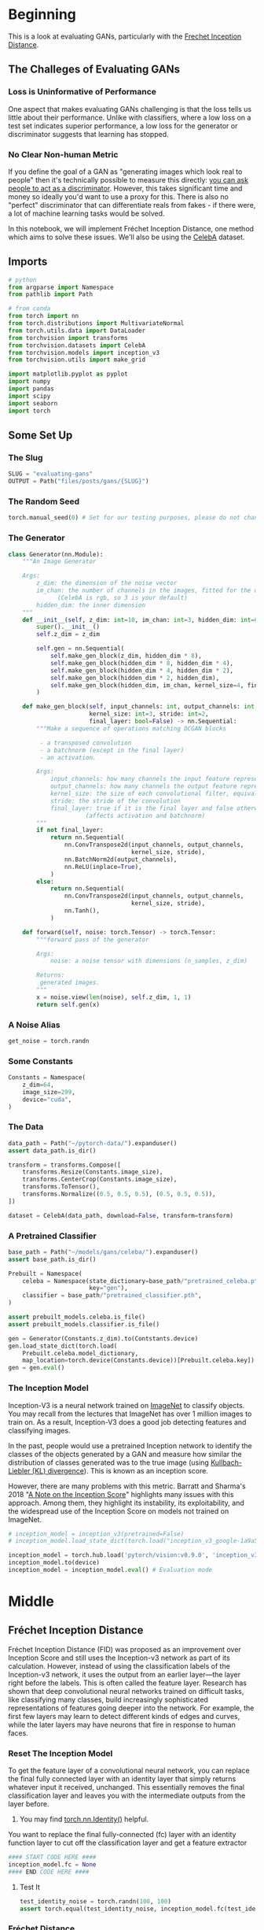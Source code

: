 #+BEGIN_COMMENT
.. title: Evaluating GANs
.. slug: evaluating-gans
.. date: 2021-05-16 14:09:17 UTC-07:00
.. tags: gans
.. category: GANs
.. link: 
.. description: Evaluating GAN quality.
.. type: text
.. has_math: True
#+END_COMMENT
#+PROPERTY: header-args :session ~/.local/share/jupyter/runtime/kernel-3fefe175-e38a-41ee-9553-2a607475a0ab-ssh.json
#+BEGIN_SRC python :results none :exports none
%load_ext autoreload
%autoreload 2
%config InlineBackend.figure_format 'retina'
#+END_SRC
* Beginning
  This is a look at evaluating GANs, particularly with the [[https://www.wikiwand.com/en/Fr%C3%A9chet_inception_distance][Frechet Inception Distance]].

** The Challeges of Evaluating GANs

*** Loss is Uninformative of Performance
One aspect that makes evaluating GANs challenging is that the loss tells us little about their performance. Unlike with classifiers, where a low loss on a test set indicates superior performance, a low loss for the generator or discriminator suggests that learning has stopped. 

*** No Clear Non-human Metric
If you define the goal of a GAN as "generating images which look real to people" then it's technically possible to measure this directly: [[https://arxiv.org/abs/1904.01121][you can ask people to act as a discriminator]]. However, this takes significant time and money so ideally you'd want to use a proxy for this. There is also no "perfect" discriminator that can differentiate reals from fakes - if there were, a lot of machine learning tasks would be solved.

 In this notebook, we will implement Fréchet Inception Distance, one method which aims to solve these issues. We'll also be using the [[http://mmlab.ie.cuhk.edu.hk/projects/CelebA.html][CelebA]] dataset.
** Imports
#+begin_src python :results none
# python
from argparse import Namespace
from pathlib import Path

# from conda
from torch import nn
from torch.distributions import MultivariateNormal
from torch.utils.data import DataLoader
from torchvision import transforms
from torchvision.datasets import CelebA
from torchvision.models import inception_v3
from torchvision.utils import make_grid

import matplotlib.pyplot as pyplot
import numpy
import pandas
import scipy
import seaborn
import torch
#+end_src
** Some Set Up
*** The Slug
#+begin_src python :results none
SLUG = "evaluating-gans"
OUTPUT = Path("files/posts/gans/{SLUG}")
#+end_src
*** The Random Seed
#+begin_src python :results none
torch.manual_seed(0) # Set for our testing purposes, please do not change!
#+end_src
*** The Generator
#+begin_src python :results none
class Generator(nn.Module):
    """An Image Generator

    Args:
        z_dim: the dimension of the noise vector
        im_chan: the number of channels in the images, fitted for the dataset used
              (CelebA is rgb, so 3 is your default)
        hidden_dim: the inner dimension
    """
    def __init__(self, z_dim: int=10, im_chan: int=3, hidden_dim: int=64):
        super().__init__()
        self.z_dim = z_dim

        self.gen = nn.Sequential(
            self.make_gen_block(z_dim, hidden_dim * 8),
            self.make_gen_block(hidden_dim * 8, hidden_dim * 4),
            self.make_gen_block(hidden_dim * 4, hidden_dim * 2),
            self.make_gen_block(hidden_dim * 2, hidden_dim),
            self.make_gen_block(hidden_dim, im_chan, kernel_size=4, final_layer=True),
        )

    def make_gen_block(self, input_channels: int, output_channels: int,
                       kernel_size: int=3, stride: int=2,
                       final_layer: bool=False) -> nn.Sequential:
        """Make a sequence of operations matching DCGAN blocks
        
         - a transposed convolution
         - a batchnorm (except in the final layer)
         - an activation.

        Args:
            input_channels: how many channels the input feature representation has
            output_channels: how many channels the output feature representation should have
            kernel_size: the size of each convolutional filter, equivalent to (kernel_size, kernel_size)
            stride: the stride of the convolution
            final_layer: true if it is the final layer and false otherwise 
                      (affects activation and batchnorm)
        """
        if not final_layer:
            return nn.Sequential(
                nn.ConvTranspose2d(input_channels, output_channels,
                                   kernel_size, stride),
                nn.BatchNorm2d(output_channels),
                nn.ReLU(inplace=True),
            )
        else:
            return nn.Sequential(
                nn.ConvTranspose2d(input_channels, output_channels,
                                   kernel_size, stride),
                nn.Tanh(),
            )

    def forward(self, noise: torch.Tensor) -> torch.Tensor:
        """forward pass of the generator

        Args:
            noise: a noise tensor with dimensions (n_samples, z_dim)

        Returns:
         generated images.
        """
        x = noise.view(len(noise), self.z_dim, 1, 1)
        return self.gen(x)
#+end_src
*** A Noise Alias
#+begin_src python :results none
get_noise = torch.randn
#+end_src
*** Some Constants
#+begin_src python :results none
Constants = Namespace(
    z_dim=64,
    image_size=299,
    device="cuda",
)
#+end_src
*** The Data
#+begin_src python :results none
data_path = Path("~/pytorch-data/").expanduser()
assert data_path.is_dir()

transform = transforms.Compose([
    transforms.Resize(Constants.image_size),
    transforms.CenterCrop(Constants.image_size),
    transforms.ToTensor(),
    transforms.Normalize((0.5, 0.5, 0.5), (0.5, 0.5, 0.5)),
])

dataset = CelebA(data_path, download=False, transform=transform)
#+end_src
*** A Pretrained Classifier
#+begin_src python :results none
base_path = Path("~/models/gans/celeba/").expanduser()
assert base_path.is_dir()

Prebuilt = Namespace(
    celeba = Namespace(state_dictionary=base_path/"pretrained_celeba.pth",
                       key="gen"),
    classifier = base_path/"pretrained_classifier.pth",
)

assert prebuilt_models.celeba.is_file()
assert prebuilt_models.classifier.is_file()
#+end_src

#+begin_src python :results none
gen = Generator(Constants.z_dim).to(Contstants.device)
gen.load_state_dict(torch.load(
    Prebuilt.celeba.model_dictionary,
    map_location=torch.device(Constants.device))[Prebuilt.celeba.key])
gen = gen.eval()
#+end_src
*** The Inception Model

 Inception-V3 is a neural network trained on [[http://www.image-net.org/][ImageNet]] to classify objects. You may recall from the lectures that ImageNet has over 1 million images to train on. As a result, Inception-V3 does a good job detecting features and classifying images.

 In the past, people would use a pretrained Inception network to identify the classes of the objects generated by a GAN and measure how similar the distribution of classes generated was to the true image (using [[https://www.wikiwand.com/en/Kullback%E2%80%93Leibler_divergence][Kullbach-Liebler (KL) divergence]]). This is known as an inception score. 

 However, there are many problems with this metric. Barratt and Sharma's 2018 "[[https://arxiv.org/pdf/1801.01973.pdf][A Note on the Inception Score]]" highlights many issues with this approach. Among them, they highlight its instability, its exploitability, and the widespread use of the Inception Score on models not trained on ImageNet.

#+begin_src python :results none
# inception_model = inception_v3(pretrained=False)
# inception_model.load_state_dict(torch.load("inception_v3_google-1a9a5a14.pth"))

inception_model = torch.hub.load('pytorch/vision:v0.9.0', 'inception_v3', pretrained=True)
inception_model.to(device)
inception_model = inception_model.eval() # Evaluation mode
#+end_src

* Middle
** Fréchet Inception Distance

 Fréchet Inception Distance (FID) was proposed as an improvement over Inception Score and still uses the Inception-v3 network as part of its calculation. However, instead of using the classification labels of the Inception-v3 network, it uses the output from an earlier layer—the layer right before the labels. This is often called the feature layer. Research has shown that deep convolutional neural networks trained on difficult tasks, like classifying many classes, build increasingly sophisticated representations of features going deeper into the network. For example, the first few layers may learn to detect different kinds of edges and curves, while the later layers may have neurons that fire in response to human faces.


*** Reset The Inception Model
 To get the feature layer of a convolutional neural network, you can replace the final fully connected layer with an identity layer that simply returns whatever input it received, unchanged. This essentially removes the final classification layer and leaves you with the intermediate outputs from the layer before.

 
 1.    You may find [[https://pytorch.org/docs/master/generated/torch.nn.Identity.html][torch.nn.Identity()]] helpful.

 You want to replace the final fully-connected (fc) layer 
 with an identity function layer to cut off the classification
 layer and get a feature extractor

#+begin_src python :results none
#### START CODE HERE ####
inception_model.fc = None
#### END CODE HERE ####
#+end_src

**** Test It

#+begin_src python :results none
test_identity_noise = torch.randn(100, 100)
assert torch.equal(test_identity_noise, inception_model.fc(test_identity_noise))
#+end_src
*** Fréchet Distance 
 Fréchet distance uses the values from the feature layer for two sets of images, say reals and fakes, and compares different statistical properties between them to see how different they are. Specifically, Fréchet distance finds the shortest distance needed to walk along two lines, or two curves, simultaneously. The most intuitive explanation of Fréchet distance is as the "minimum leash distance" between two points. Imagine yourself and your dog, both moving along two curves. If you walked on one curve and your dog, attached to a leash, walked on the other at the same pace, what is the least amount of leash that you can give your dog so that you never need to give them more slack during your walk? Using this, the Fréchet distance measures the similarity between these two curves.

 The basic idea is similar for calculating the Fréchet distance between two probability distributions. You'll start by seeing what this looks like in one-dimensional, also called univariate, space.


**** Univariate Fréchet Distance
 You can calculate the distance between two normal distributions \(X\) and \(Y\) with means \(\mu_X\) and \(\mu_Y\) and standard deviations \(\sigma_X\) and \(\sigma_Y\), as:

\[
d(X,Y) = (\mu_X-\mu_Y)^2 + (\sigma_X-\sigma_Y)^2
\]

 Pretty simple, right? Now you can see how it can be converted to be used in multi-dimensional, which is also called multivariate, space.
** Multivariate Fréchet Distance
**Covariance**

 To find the Fréchet distance between two multivariate normal distributions, you first need to find the covariance instead of the standard deviation. The covariance, which is the multivariate version of variance (the square of standard deviation), is represented using a square matrix where the side length is equal to the number of dimensions. Since the feature vectors you will be using have 2048 values/weights, the covariance matrix will be 2048 x 2048. But for the sake of an example, this is a covariance matrix in a two-dimensional space:

\[
 \Sigma = \left(\begin{array}{cc} 
 1 & 0\\ 
 0 & 1
 \end{array}\right)
\]

The value at location /(i, j)/ corresponds to the covariance of vector /i/ with vector /j/. Since the covariance of /i/ with /j/ and /j/ with /i/ are equivalent, the matrix will always be symmetric with respect to the diagonal. The diagonal is the covariance of that element with itself. In this example, there are zeros everywhere except the diagonal. That means that the two dimensions are independent of one another, they are completely unrelated.
*** Visualizing the Matrix
#+begin_src python :results none
mean = torch.Tensor([0, 0]) # Center the mean at the origin
covariance = torch.Tensor( # This matrix shows independence - there are only non-zero values on the diagonal
    [[1, 0],
     [0, 1]]
)
independent_dist = MultivariateNormal(mean, covariance)
samples = independent_dist.sample((10000,))
result = seaborn.jointplot(samples[:, 0], samples[:, 1], kind="kde")
pyplot.savefig(OUTPUT/"covariance_matrix.png")
#+end_src

[[file:covariance_matrix.png]]

Now, here's an example of a multivariate normal distribution that has covariance:
 
\[
\Sigma = \left(\begin{array}{cc} 
2 & -1\\ 
-1 & 2
\end{array}\right)
\]

 And see how it looks:

#+begin_src python :results none
mean = torch.Tensor([0, 0])
covariance = torch.Tensor(
    [[2, -1],
     [-1, 2]]
)
covariant_dist = MultivariateNormal(mean, covariance)
samples = covariant_dist.sample((10000,))
result = seaborn.jointplot(samples[:, 0], samples[:, 1], kind="kde")
pyplot.savefig(OUTPUT/"multivariate_covariance.png")
#+end_src

[[file:multivariate_covariance.png]]

*** Formula

 Based on the paper, "[[https://core.ac.uk/reader/82269844][The Fréchet distance between multivariate normal distributions]]" by Dowson and Landau (1982), the Fréchet distance between two multivariate normal distributions /X/ and /Y/ is:

\[
d(X, Y) = \Vert\mu_X-\mu_Y\Vert^2 + \mathrm{Tr}\left(\Sigma_X+\Sigma_Y - 2 \sqrt{\Sigma_X \Sigma_Y}\right)
\]

 Similar to the formula for univariate Fréchet distance, you can calculate the distance between the means and the distance between the standard deviations. However, calculating the distance between the standard deviations changes slightly here, as it includes the matrix product and matrix square root. \(\mathrm{Tr}\) refers to the trace, the sum of the diagonal elements of a matrix.
*** Implementation
 1.   You want to implement the above equation in code.
 2.   You might find the functions ~torch.norm~ and ~torch.trace~ helpful here.
 3.   A matrix_sqrt function is defined for you above -- you need to use it instead of ~torch.sqrt()~ which only gets the elementwise square root instead of the matrix square root.
 4.   You can also use the ~@~ symbol for matrix multiplication.
#+begin_src python :results none
def matrix_sqrt(x: torch.Tensor) -> torch.Tensor:
    """Takes the square root of that matrix

    Args:
        x: a matrix

    Returns:
     square-root of x
    """
    y = x.cpu().detach().numpy()
    y = scipy.linalg.sqrtm(y)
    return torch.Tensor(y.real, device=x.device)
#+end_src

#+begin_src python :results none
def frechet_distance(mu_x: float, mu_y: float, 
                     sigma_x: float, sigma_y: float) -> float:
    """Calculates the Fréchet distance between multivariate Gaussians

    parameterized by their means and covariance matrices.

    Args:
        mu_x: the mean of the first Gaussian, (n_features)
        mu_y: the mean of the second Gaussian, (n_features) 
        sigma_x: the covariance matrix of the first Gaussian, (n_features, n_features)
        sigma_y: the covariance matrix of the second Gaussian, (n_features, n_features)

    Returns:
     Frechet Distance between x and y
    """
    #### START CODE HERE ####
    return None
    #### END CODE HERE ####
#+end_src

**** Test It
#+begin_src python :results none
mean1 = torch.Tensor([0, 0]) # Center the mean at the origin
covariance1 = torch.Tensor( # This matrix shows independence - there are only non-zero values on the diagonal
    [[1, 0],
     [0, 1]]
)
dist1 = MultivariateNormal(mean1, covariance1)

mean2 = torch.Tensor([0, 0]) # Center the mean at the origin
covariance2 = torch.Tensor( # This matrix shows dependence 
    [[2, -1],
     [-1, 2]]
)
dist2 = MultivariateNormal(mean2, covariance2)

assert torch.isclose(
    frechet_distance(
        dist1.mean, dist2.mean,
        dist1.covariance_matrix, dist2.covariance_matrix
    ),
    4 - 2 * torch.sqrt(torch.tensor(3.))
)

assert (frechet_distance(
        dist1.mean, dist1.mean,
        dist1.covariance_matrix, dist1.covariance_matrix
    ).item() == 0)
#+end_src
*** Putting It All Together
#+begin_src python :results none
def preprocess(img):
    img = torch.nn.functional.interpolate(img, size=(299, 299), mode='bilinear', align_corners=False)
    return img
#+end_src

Then, you'll define a function to calculate the covariance of the features that returns a covariance matrix given a list of values:

#+begin_src python :results none
def get_covariance(features):
    return torch.Tensor(np.cov(features.detach().numpy(), rowvar=False))
#+end_src

Finally, you can use the pre-trained Inception-v3 model to compute features of the real and fake images. With these features, you can then get the covariance and means of these features across many samples. 

 First, you get the features of the real and fake images using the Inception-v3 model:
#+begin_src python :results output :exports both
fake_features_list = []
real_features_list = []

gen.eval()
n_samples = 512 # The total number of samples
batch_size = 4 # Samples per iteration

dataloader = DataLoader(
    dataset,
    batch_size=batch_size,
    shuffle=True)

cur_samples = 0
with torch.no_grad(): # You don't need to calculate gradients here, so you do this to save memory
    try:
        for real_example, _ in tqdm(dataloader, total=n_samples // batch_size): # Go by batch
            real_samples = real_example
            real_features = inception_model(real_samples.to(device)).detach().to('cpu') # Move features to CPU
            real_features_list.append(real_features)

            fake_samples = get_noise(len(real_example), z_dim).to(device)
            fake_samples = preprocess(gen(fake_samples))
            fake_features = inception_model(fake_samples.to(device)).detach().to('cpu')
            fake_features_list.append(fake_features)
            cur_samples += len(real_samples)
            if cur_samples >= n_samples:
                break
    except Exception as error:
        print("Error in loop")
        print(error)
#+end_src
 Then, you can combine all of the values that you collected for the reals and fakes into large tensors:

#+begin_src python :results none
fake_features_all = torch.cat(fake_features_list)
real_features_all = torch.cat(real_features_list)
#+end_src

And calculate the covariance and means of these real and fake features:

 Calculate the covariance matrix for the fake and real features
 and also calculate the means of the feature over the batch (for each feature dimension mean)

#+begin_src python :results none
#### START CODE HERE ####
mu_fake = None
mu_real = None
sigma_fake = get_covariance(None)
sigma_real = get_covariance(None)
#### END CODE HERE ####

assert tuple(sigma_fake.shape) == (fake_features_all.shape[1], fake_features_all.shape[1])
assert torch.abs(sigma_fake[0, 0] - 2.5e-2) < 1e-2 and torch.abs(sigma_fake[-1, -1] - 5e-2) < 1e-2
assert tuple(sigma_real.shape) == (real_features_all.shape[1], real_features_all.shape[1])
assert torch.abs(sigma_real[0, 0] - 3.5768e-2) < 1e-4 and torch.abs(sigma_real[0, 1] + 5.3236e-4) < 1e-4
assert tuple(mu_fake.shape) == (fake_features_all.shape[1],)
assert tuple(mu_real.shape) == (real_features_all.shape[1],)
assert torch.abs(mu_real[0] - 0.3099) < 0.01 and torch.abs(mu_real[1] - 0.2721) < 0.01
assert torch.abs(mu_fake[0] - 0.37) < 0.05 and torch.abs(mu_real[1] - 0.27) < 0.05
#+end_src

At this point, you can also visualize what the pairwise multivariate distributions of the inception features look like!

#+begin_src python :results none
indices = [2, 4, 5]
fake_dist = MultivariateNormal(mu_fake[indices], sigma_fake[indices][:, indices])
fake_samples = fake_dist.sample((5000,))
real_dist = MultivariateNormal(mu_real[indices], sigma_real[indices][:, indices])
real_samples = real_dist.sample((5000,))
#+end_src

#+begin_src python :results none
df_fake = pandas.DataFrame(fake_samples.numpy(), columns=indices)
df_real = pandas.DataFrame(real_samples.numpy(), columns=indices)
df_fake["is_real"] = "no"
df_real["is_real"] = "yes"
df = pandas.concat([df_fake, df_real])
result = sns.pairplot(df, plot_kws={'alpha': 0.1}, hue='is_real')
pyplot.savefig("pairwise.png")
#+end_src

[[file:pairwise.png]]

Lastly, you can use your earlier ~frechet_distance~ function to calculate the FID and evaluate your GAN. You can see how similar/different the features of the generated images are to the features of the real images. The next cell might take five minutes or so to run in Coursera.

#+begin_src python :results output :exports both
with torch.no_grad():
    print(frechet_distance(mu_real, mu_fake, sigma_real, sigma_fake).item())
#+end_src

You'll notice this model gets a pretty high FID, likely over 30. Since lower is better, and the best models on CelebA get scores in the single-digits, there's clearly a long way to go with this model. You can use FID to compare different models, as well as different stages of training of the same model. 
#+end_example

* End
